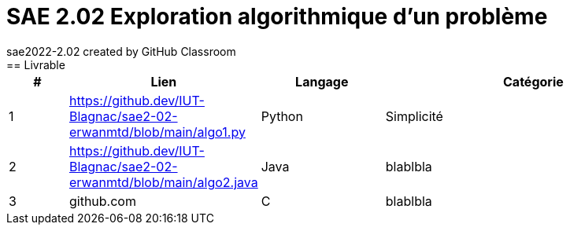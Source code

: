 # SAE 2.02 Exploration algorithmique d'un problème
sae2022-2.02 created by GitHub Classroom
== Livrable

[cols="1,2,2,5",options=header]
|===
| #   | Lien        |  Langage   | Catégorie
| 1   | https://github.dev/IUT-Blagnac/sae2-02-erwanmtd/blob/main/algo1.py    | Python   | Simplicité
| 2   | https://github.dev/IUT-Blagnac/sae2-02-erwanmtd/blob/main/algo2.java  | Java     | blablbla
| 3   | github.com                                                            | C        | blablbla
|===
